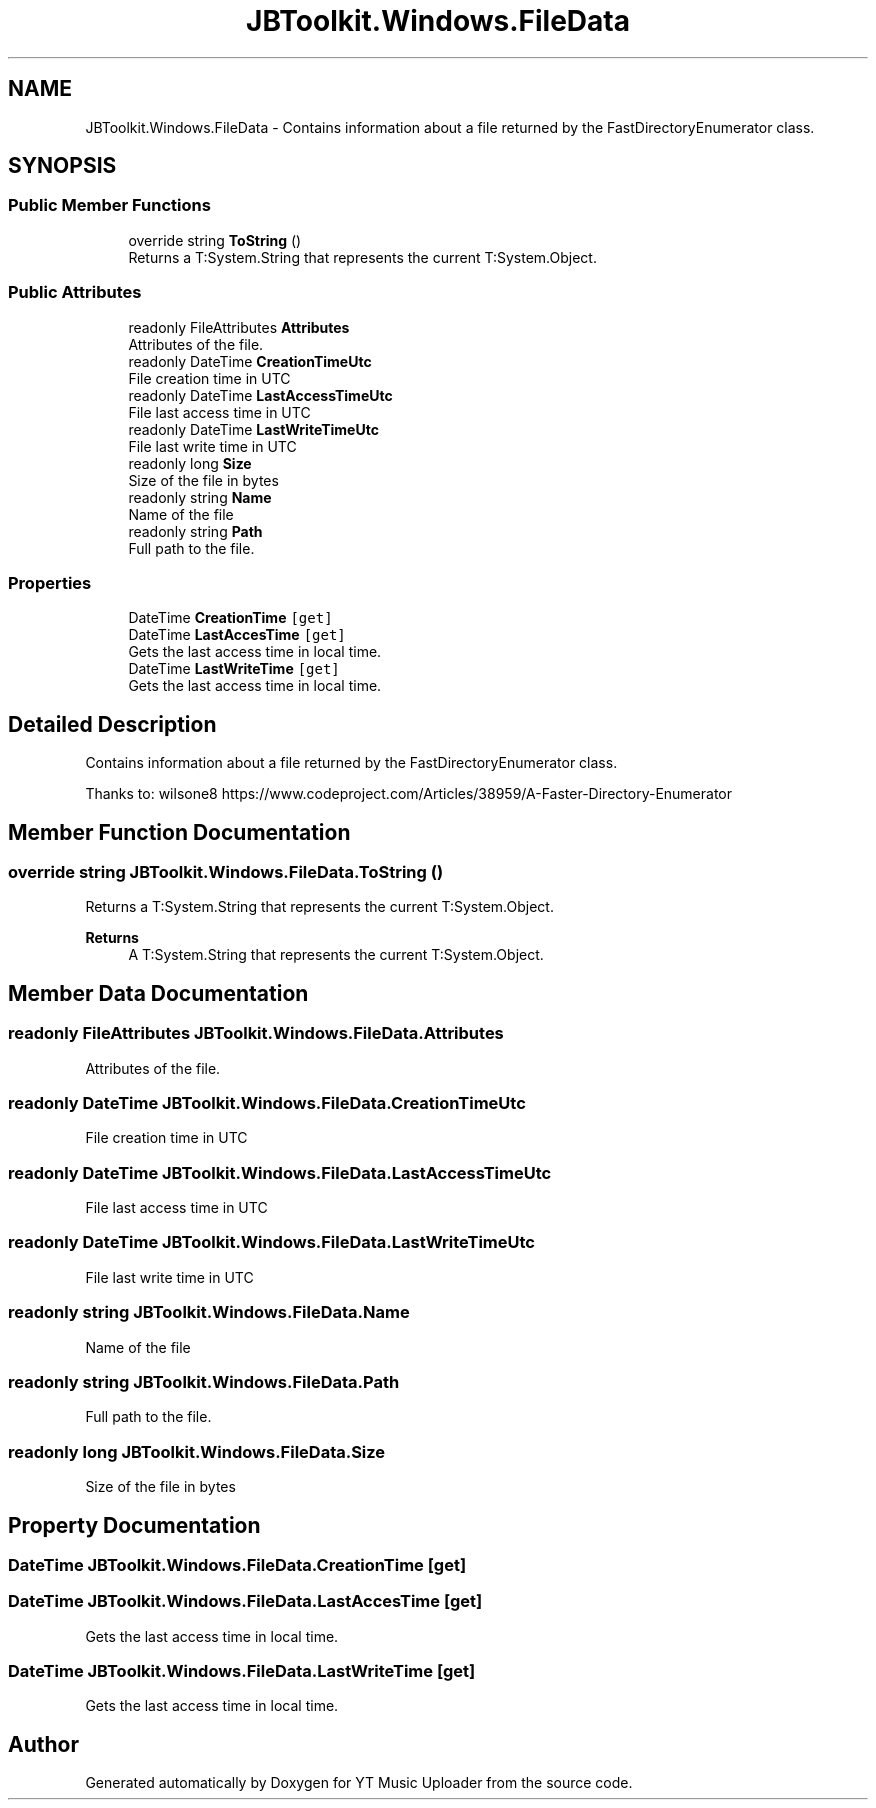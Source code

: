 .TH "JBToolkit.Windows.FileData" 3 "Sat Nov 21 2020" "YT Music Uploader" \" -*- nroff -*-
.ad l
.nh
.SH NAME
JBToolkit.Windows.FileData \- Contains information about a file returned by the FastDirectoryEnumerator class\&. 
.br
  

.SH SYNOPSIS
.br
.PP
.SS "Public Member Functions"

.in +1c
.ti -1c
.RI "override string \fBToString\fP ()"
.br
.RI "Returns a T:System\&.String that represents the current T:System\&.Object\&. "
.in -1c
.SS "Public Attributes"

.in +1c
.ti -1c
.RI "readonly FileAttributes \fBAttributes\fP"
.br
.RI "Attributes of the file\&. "
.ti -1c
.RI "readonly DateTime \fBCreationTimeUtc\fP"
.br
.RI "File creation time in UTC "
.ti -1c
.RI "readonly DateTime \fBLastAccessTimeUtc\fP"
.br
.RI "File last access time in UTC "
.ti -1c
.RI "readonly DateTime \fBLastWriteTimeUtc\fP"
.br
.RI "File last write time in UTC "
.ti -1c
.RI "readonly long \fBSize\fP"
.br
.RI "Size of the file in bytes "
.ti -1c
.RI "readonly string \fBName\fP"
.br
.RI "Name of the file "
.ti -1c
.RI "readonly string \fBPath\fP"
.br
.RI "Full path to the file\&. "
.in -1c
.SS "Properties"

.in +1c
.ti -1c
.RI "DateTime \fBCreationTime\fP\fC [get]\fP"
.br
.ti -1c
.RI "DateTime \fBLastAccesTime\fP\fC [get]\fP"
.br
.RI "Gets the last access time in local time\&. "
.ti -1c
.RI "DateTime \fBLastWriteTime\fP\fC [get]\fP"
.br
.RI "Gets the last access time in local time\&. "
.in -1c
.SH "Detailed Description"
.PP 
Contains information about a file returned by the FastDirectoryEnumerator class\&. 
.br
 

Thanks to: wilsone8 https://www.codeproject.com/Articles/38959/A-Faster-Directory-Enumerator
.SH "Member Function Documentation"
.PP 
.SS "override string JBToolkit\&.Windows\&.FileData\&.ToString ()"

.PP
Returns a T:System\&.String that represents the current T:System\&.Object\&. 
.PP
\fBReturns\fP
.RS 4
A T:System\&.String that represents the current T:System\&.Object\&. 
.RE
.PP

.SH "Member Data Documentation"
.PP 
.SS "readonly FileAttributes JBToolkit\&.Windows\&.FileData\&.Attributes"

.PP
Attributes of the file\&. 
.SS "readonly DateTime JBToolkit\&.Windows\&.FileData\&.CreationTimeUtc"

.PP
File creation time in UTC 
.SS "readonly DateTime JBToolkit\&.Windows\&.FileData\&.LastAccessTimeUtc"

.PP
File last access time in UTC 
.SS "readonly DateTime JBToolkit\&.Windows\&.FileData\&.LastWriteTimeUtc"

.PP
File last write time in UTC 
.SS "readonly string JBToolkit\&.Windows\&.FileData\&.Name"

.PP
Name of the file 
.SS "readonly string JBToolkit\&.Windows\&.FileData\&.Path"

.PP
Full path to the file\&. 
.SS "readonly long JBToolkit\&.Windows\&.FileData\&.Size"

.PP
Size of the file in bytes 
.SH "Property Documentation"
.PP 
.SS "DateTime JBToolkit\&.Windows\&.FileData\&.CreationTime\fC [get]\fP"

.SS "DateTime JBToolkit\&.Windows\&.FileData\&.LastAccesTime\fC [get]\fP"

.PP
Gets the last access time in local time\&. 
.SS "DateTime JBToolkit\&.Windows\&.FileData\&.LastWriteTime\fC [get]\fP"

.PP
Gets the last access time in local time\&. 

.SH "Author"
.PP 
Generated automatically by Doxygen for YT Music Uploader from the source code\&.
